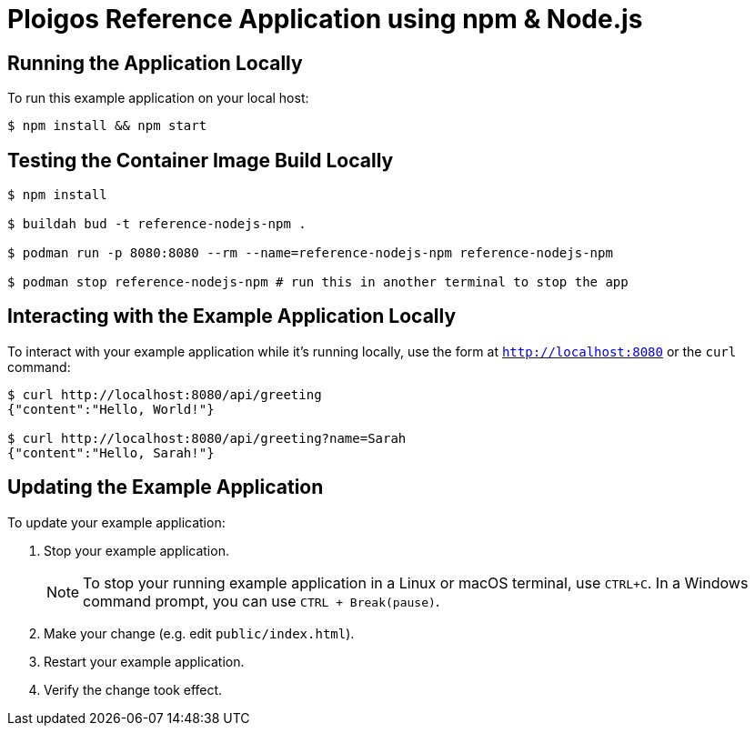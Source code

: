 = Ploigos Reference Application using npm & Node.js

== Running the Application Locally

To run this example application on your local host:

[source,bash,options="nowrap",subs="attributes+"]
----
$ npm install && npm start
----

== Testing the Container Image Build Locally

[source,bash,options="nowrap",subs="attributes+"]
----
$ npm install

$ buildah bud -t reference-nodejs-npm .

$ podman run -p 8080:8080 --rm --name=reference-nodejs-npm reference-nodejs-npm

$ podman stop reference-nodejs-npm # run this in another terminal to stop the app 
----

== Interacting with the Example Application Locally

To interact with your example application while it's running locally, use the form at `http://localhost:8080` or the `curl` command:

[source,bash,options="nowrap",subs="attributes+"]
----
$ curl http://localhost:8080/api/greeting
{"content":"Hello, World!"}

$ curl http://localhost:8080/api/greeting?name=Sarah
{"content":"Hello, Sarah!"}
----


== Updating the Example Application
To update your example application:

. Stop your example application.
+
NOTE: To stop your running example application in a Linux or macOS terminal, use `CTRL+C`. In a Windows command prompt, you can use `CTRL + Break(pause)`.

. Make your change (e.g. edit `public/index.html`).
. Restart your example application.
. Verify the change took effect.

